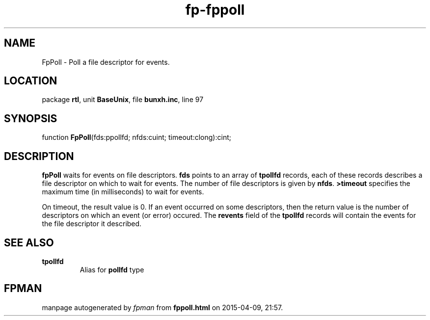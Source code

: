 .\" file autogenerated by fpman
.TH "fp-fppoll" 3 "2014-03-14" "fpman" "Free Pascal Programmer's Manual"
.SH NAME
FpPoll - Poll a file descriptor for events.
.SH LOCATION
package \fBrtl\fR, unit \fBBaseUnix\fR, file \fBbunxh.inc\fR, line 97
.SH SYNOPSIS
function \fBFpPoll\fR(fds:ppollfd; nfds:cuint; timeout:clong):cint;
.SH DESCRIPTION
\fBfpPoll\fR waits for events on file descriptors. \fBfds\fR points to an array of \fBtpollfd\fR records, each of these records describes a file descriptor on which to wait for events. The number of file descriptors is given by \fBnfds\fR. \fB>timeout\fR specifies the maximum time (in milliseconds) to wait for events.

On timeout, the result value is 0. If an event occurred on some descriptors, then the return value is the number of descriptors on which an event (or error) occured. The \fBrevents\fR field of the \fBtpollfd\fR records will contain the events for the file descriptor it described.


.SH SEE ALSO
.TP
.B tpollfd
Alias for \fBpollfd\fR type

.SH FPMAN
manpage autogenerated by \fIfpman\fR from \fBfppoll.html\fR on 2015-04-09, 21:57.


